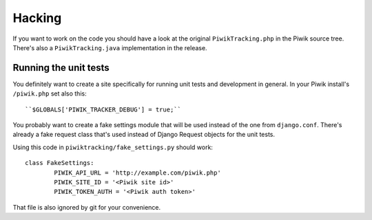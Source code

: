 Hacking
=======

If you want to work on the code you should have a look at the original
``PiwikTracking.php`` in the Piwik source tree. There's also a
``PiwikTracking.java`` implementation in the release.

Running the unit tests
----------------------

You definitely want to create a site specifically for running unit tests
and development in general. In your Piwik install's ``/piwik.php`` set also
this::

    ``$GLOBALS['PIWIK_TRACKER_DEBUG'] = true;``

You probably want to create a fake settings module that will be used
instead of the one from ``django.conf``. There's already a fake request
class that's used instead of Django Request objects for the unit tests.

Using this code in ``piwiktracking/fake_settings.py`` should work::

    class FakeSettings:
            PIWIK_API_URL = 'http://example.com/piwik.php'
            PIWIK_SITE_ID = '<Piwik site id>'
            PIWIK_TOKEN_AUTH = '<Piwik auth token>'

That file is also ignored by git for your convenience.
